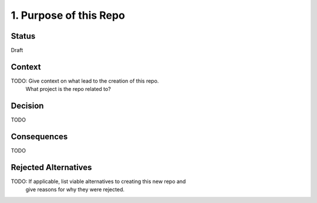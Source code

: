 1. Purpose of this Repo
=======================

Status
------

Draft

Context
-------

TODO: Give context on what lead to the creation of this repo.
      What project is the repo related to?

Decision
--------

TODO

Consequences
------------

TODO

Rejected Alternatives
---------------------

TODO: If applicable, list viable alternatives to creating this new repo and
 give reasons for why they were rejected.
